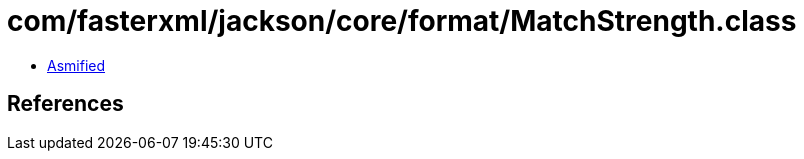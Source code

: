 = com/fasterxml/jackson/core/format/MatchStrength.class

 - link:MatchStrength-asmified.java[Asmified]

== References

